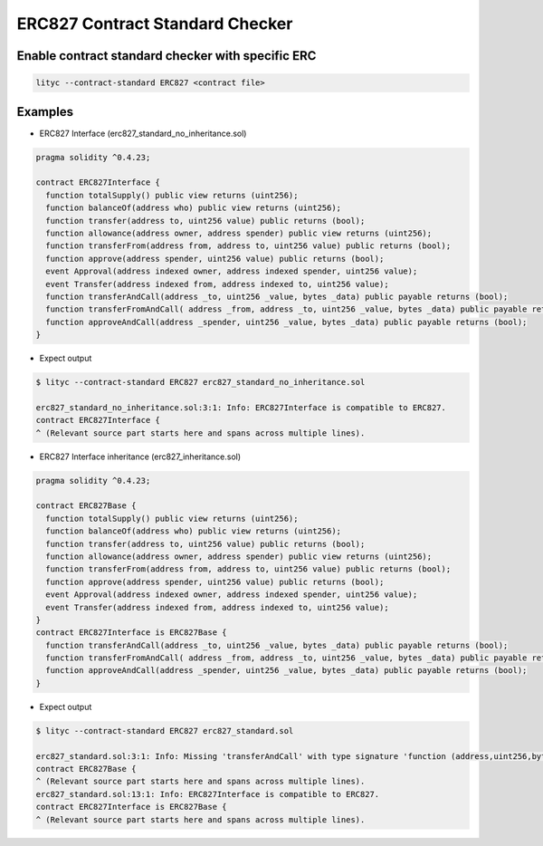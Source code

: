 .. _erc827-contract-standard-checker:

ERC827 Contract Standard Checker
================================

Enable contract standard checker with specific ERC
--------------------------------------------------

.. code:: bash

  lityc --contract-standard ERC827 <contract file>


Examples
--------

- ERC827 Interface (erc827_standard_no_inheritance.sol)

.. code:: ts

  pragma solidity ^0.4.23;

  contract ERC827Interface {
    function totalSupply() public view returns (uint256);
    function balanceOf(address who) public view returns (uint256);
    function transfer(address to, uint256 value) public returns (bool);
    function allowance(address owner, address spender) public view returns (uint256);
    function transferFrom(address from, address to, uint256 value) public returns (bool);
    function approve(address spender, uint256 value) public returns (bool);
    event Approval(address indexed owner, address indexed spender, uint256 value);
    event Transfer(address indexed from, address indexed to, uint256 value);
    function transferAndCall(address _to, uint256 _value, bytes _data) public payable returns (bool);
    function transferFromAndCall( address _from, address _to, uint256 _value, bytes _data) public payable returns (bool);
    function approveAndCall(address _spender, uint256 _value, bytes _data) public payable returns (bool);
  }


- Expect output

.. code:: bash

  $ lityc --contract-standard ERC827 erc827_standard_no_inheritance.sol

  erc827_standard_no_inheritance.sol:3:1: Info: ERC827Interface is compatible to ERC827.
  contract ERC827Interface {
  ^ (Relevant source part starts here and spans across multiple lines).


- ERC827 Interface inheritance (erc827_inheritance.sol)

.. code:: ts

  pragma solidity ^0.4.23;

  contract ERC827Base {
    function totalSupply() public view returns (uint256);
    function balanceOf(address who) public view returns (uint256);
    function transfer(address to, uint256 value) public returns (bool);
    function allowance(address owner, address spender) public view returns (uint256);
    function transferFrom(address from, address to, uint256 value) public returns (bool);
    function approve(address spender, uint256 value) public returns (bool);
    event Approval(address indexed owner, address indexed spender, uint256 value);
    event Transfer(address indexed from, address indexed to, uint256 value);
  }
  contract ERC827Interface is ERC827Base {
    function transferAndCall(address _to, uint256 _value, bytes _data) public payable returns (bool);
    function transferFromAndCall( address _from, address _to, uint256 _value, bytes _data) public payable returns (bool);
    function approveAndCall(address _spender, uint256 _value, bytes _data) public payable returns (bool);
  }

- Expect output

.. code:: bash

  $ lityc --contract-standard ERC827 erc827_standard.sol

  erc827_standard.sol:3:1: Info: Missing 'transferAndCall' with type signature 'function (address,uint256,bytes memory) payable external returns (bool)'. ERC827Base is not compatible to ERC827.
  contract ERC827Base {
  ^ (Relevant source part starts here and spans across multiple lines).
  erc827_standard.sol:13:1: Info: ERC827Interface is compatible to ERC827.
  contract ERC827Interface is ERC827Base {
  ^ (Relevant source part starts here and spans across multiple lines).


